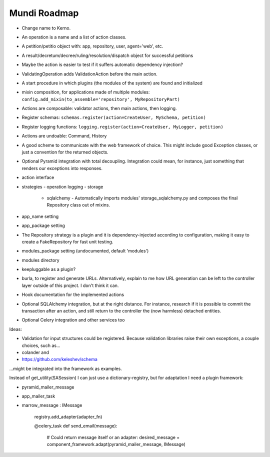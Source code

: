 =============
Mundi Roadmap
=============

- Change name to Kerno.
- An operation is a name and a list of action classes.
- A petition/petitio object with: app, repository, user, agent='web', etc.
- A result/decretum/decree/ruling/resolution/dispatch object for successful petitions
- Maybe the action is easier to test if it suffers automatic dependency injection?
- ValidatingOperation adds ValidationAction before the main action.
- A start procedure in which plugins (the modules of the system) are found
  and initialized
- mixin composition, for applications made of multiple modules:
  ``config.add_mixin(to_assemble='repository', MyRepositoryPart)``
- Actions are composable: validator actions, then main actions, then logging.
- Register schemas: ``schemas.register(action=CreateUser, MySchema, petition)``
- Register logging functions: ``logging.register(action=CreateUser, MyLogger, petition)``
- Actions are undoable: Command, History
- A good scheme to communicate with the web framework of choice. This might
  include good Exception classes, or just a convention for the returned objects.
- Optional Pyramid integration with total decoupling. Integration could mean,
  for instance, just something that renders our exceptions into responses.
- action interface
- strategies
  - operation logging
  - storage
    - sqlalchemy
      - Automatically imports modules' storage_sqlalchemy.py and composes
      the final Repository class out of mixins.
- app_name setting
- app_package setting
- The Repository strategy is a plugin and it is dependency-injected according to
  configuration, making it easy to create a FakeRepository for fast unit testing.
- modules_package setting (undocumented, default 'modules')
- modules directory
- keepluggable as a plugin?
- burla, to register and generate URLs. Alternatively, explain to me how
  URL generation can be left to the controller layer outside of this project.
  I don't think it can.
- Hook documentation for the implemented actions
- Optional SQLAlchemy integration, but at the right distance.
  For instance, research if it is possible to commit the transaction
  after an action, and still return to the controller the (now harmless)
  detached entities.
- Optional Celery integration and other services too

Ideas:

- Validation for input structures could be registered.
  Because validation libraries raise their own exceptions, a couple choices, such as...

- colander and
- https://github.com/keleshev/schema

...might be integrated into the framework as examples.

Instead of get_utility(SASession) I can just use a dictionary-registry, but for adaptation I need a plugin framework:

- pyramid_mailer_message
- app_mailer_task
- marrow_message : IMessage

	registry.add_adapter(adapter_fn)

	@celery_task
	def send_email(message):
		# Could return message itself or an adapter:
		desired_message = component_framework.adapt(pyramid_mailer_message, IMessage)

